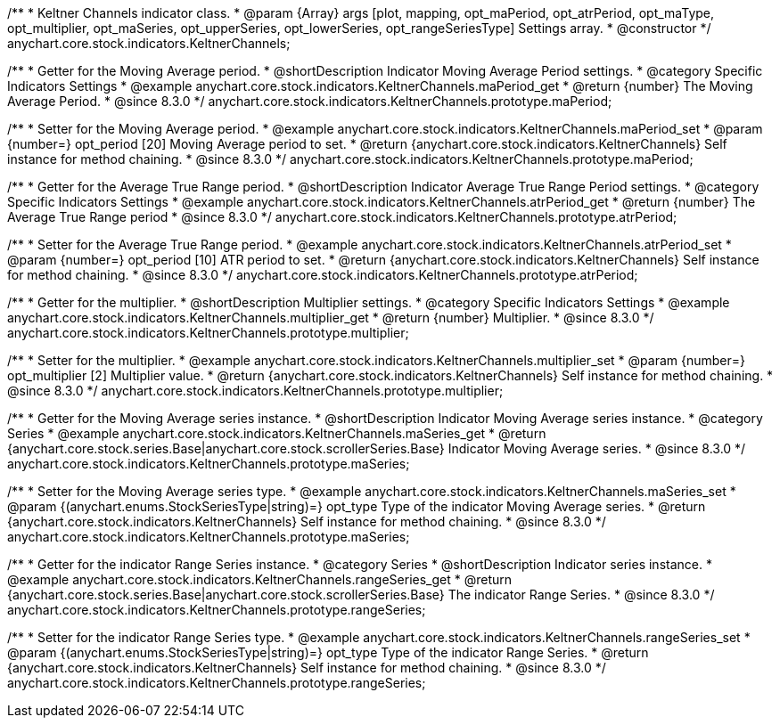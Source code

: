 /**
 * Keltner Channels indicator class.
 * @param {Array} args [plot, mapping, opt_maPeriod, opt_atrPeriod, opt_maType, opt_multiplier, opt_maSeries, opt_upperSeries, opt_lowerSeries, opt_rangeSeriesType] Settings array.
 * @constructor
 */
anychart.core.stock.indicators.KeltnerChannels;

//----------------------------------------------------------------------------------------------------------------------
//
//  anychart.core.stock.indicators.KeltnerChannels.prototype.maPeriod
//
//----------------------------------------------------------------------------------------------------------------------

/**
 * Getter for the Moving Average period.
 * @shortDescription Indicator Moving Average Period settings.
 * @category Specific Indicators Settings
 * @example anychart.core.stock.indicators.KeltnerChannels.maPeriod_get
 * @return {number} The Moving Average Period.
 * @since 8.3.0
 */
anychart.core.stock.indicators.KeltnerChannels.prototype.maPeriod;

/**
 * Setter for the Moving Average period.
 * @example anychart.core.stock.indicators.KeltnerChannels.maPeriod_set
 * @param {number=} opt_period [20] Moving Average period to set.
 * @return {anychart.core.stock.indicators.KeltnerChannels} Self instance for method chaining.
 * @since 8.3.0
 */
anychart.core.stock.indicators.KeltnerChannels.prototype.maPeriod;

//----------------------------------------------------------------------------------------------------------------------
//
//  anychart.core.stock.indicators.KeltnerChannels.prototype.atrPeriod
//
//----------------------------------------------------------------------------------------------------------------------

/**
 * Getter for the Average True Range period.
 * @shortDescription Indicator Average True Range Period settings.
 * @category Specific Indicators Settings
 * @example anychart.core.stock.indicators.KeltnerChannels.atrPeriod_get
 * @return {number} The Average True Range period
 * @since 8.3.0
 */
anychart.core.stock.indicators.KeltnerChannels.prototype.atrPeriod;

/**
 * Setter for the Average True Range period.
 * @example anychart.core.stock.indicators.KeltnerChannels.atrPeriod_set
 * @param {number=} opt_period [10] ATR period to set.
 * @return {anychart.core.stock.indicators.KeltnerChannels} Self instance for method chaining.
 * @since 8.3.0
 */
anychart.core.stock.indicators.KeltnerChannels.prototype.atrPeriod;

//----------------------------------------------------------------------------------------------------------------------
//
//  anychart.core.stock.indicators.KeltnerChannels.prototype.multiplier
//
//----------------------------------------------------------------------------------------------------------------------

/**
 * Getter for the multiplier.
 * @shortDescription Multiplier settings.
 * @category Specific Indicators Settings
 * @example anychart.core.stock.indicators.KeltnerChannels.multiplier_get
 * @return {number} Multiplier.
 * @since 8.3.0
 */
anychart.core.stock.indicators.KeltnerChannels.prototype.multiplier;

/**
 * Setter for the multiplier.
 * @example anychart.core.stock.indicators.KeltnerChannels.multiplier_set
 * @param {number=} opt_multiplier [2] Multiplier value.
 * @return {anychart.core.stock.indicators.KeltnerChannels} Self instance for method chaining.
 * @since 8.3.0
 */
anychart.core.stock.indicators.KeltnerChannels.prototype.multiplier;

//----------------------------------------------------------------------------------------------------------------------
//
//  anychart.core.stock.indicators.KeltnerChannels.prototype.maSeries
//
//----------------------------------------------------------------------------------------------------------------------

/**
 * Getter for the Moving Average series instance.
 * @shortDescription Indicator Moving Average series instance.
 * @category Series
 * @example anychart.core.stock.indicators.KeltnerChannels.maSeries_get
 * @return {anychart.core.stock.series.Base|anychart.core.stock.scrollerSeries.Base} Indicator Moving Average series.
 * @since 8.3.0
 */
anychart.core.stock.indicators.KeltnerChannels.prototype.maSeries;

/**
 * Setter for the Moving Average series type.
 * @example anychart.core.stock.indicators.KeltnerChannels.maSeries_set
 * @param {(anychart.enums.StockSeriesType|string)=} opt_type Type of the indicator Moving Average series.
 * @return {anychart.core.stock.indicators.KeltnerChannels} Self instance for method chaining.
 * @since 8.3.0
 */
anychart.core.stock.indicators.KeltnerChannels.prototype.maSeries;

//----------------------------------------------------------------------------------------------------------------------
//
//  anychart.core.stock.indicators.KeltnerChannels.prototype.rangeSeries
//
//----------------------------------------------------------------------------------------------------------------------

/**
 * Getter for the indicator Range Series instance.
 * @category Series
 * @shortDescription Indicator series instance.
 * @example anychart.core.stock.indicators.KeltnerChannels.rangeSeries_get
 * @return {anychart.core.stock.series.Base|anychart.core.stock.scrollerSeries.Base} The indicator Range Series.
 * @since 8.3.0
 */
anychart.core.stock.indicators.KeltnerChannels.prototype.rangeSeries;

/**
 * Setter for the indicator Range Series type.
 * @example anychart.core.stock.indicators.KeltnerChannels.rangeSeries_set
 * @param {(anychart.enums.StockSeriesType|string)=} opt_type Type of the indicator Range Series.
 * @return {anychart.core.stock.indicators.KeltnerChannels} Self instance for method chaining.
 * @since 8.3.0
 */
anychart.core.stock.indicators.KeltnerChannels.prototype.rangeSeries;






